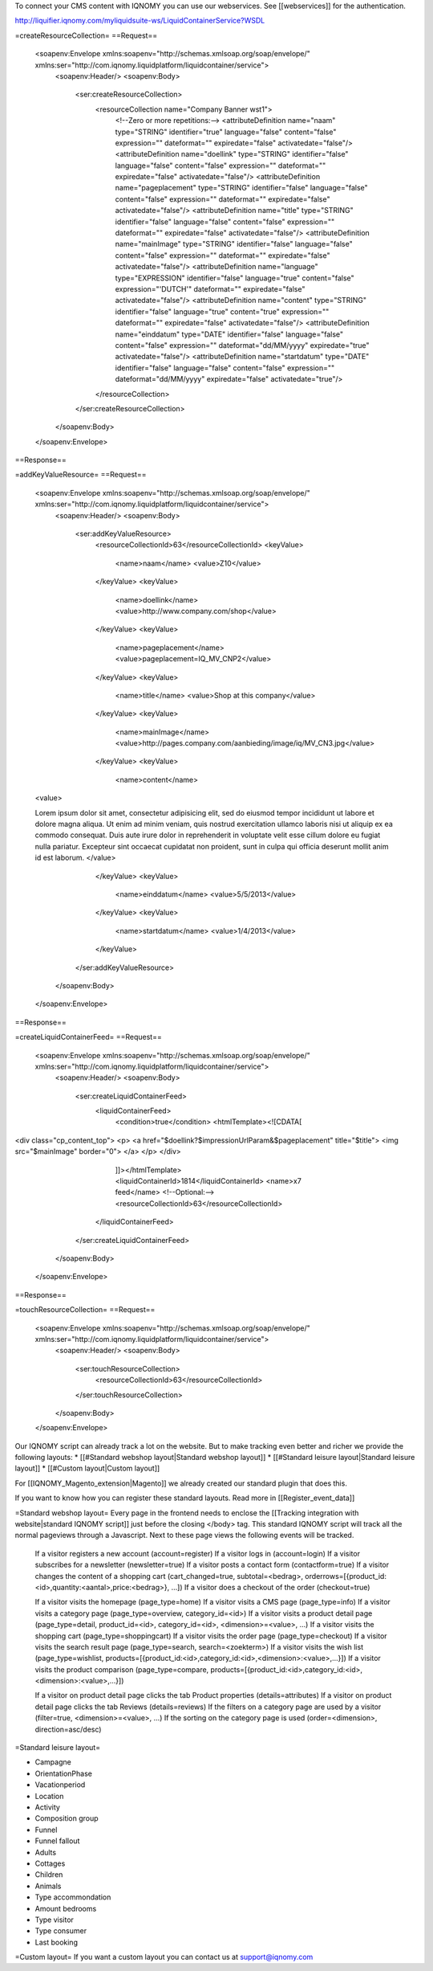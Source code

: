 To connect your CMS content with IQNOMY you can use our webservices. See [[webservices]] for the authentication.

http://liquifier.iqnomy.com/myliquidsuite-ws/LiquidContainerService?WSDL

=createResourceCollection=
==Request==
 <soapenv:Envelope xmlns:soapenv="http://schemas.xmlsoap.org/soap/envelope/" xmlns:ser="http://com.iqnomy.liquidplatform/liquidcontainer/service">
   <soapenv:Header/>
   <soapenv:Body>
      <ser:createResourceCollection>
         <resourceCollection name="Company Banner wst1">
            <!--Zero or more repetitions:-->
            <attributeDefinition name="naam" type="STRING" identifier="true" language="false" content="false" expression="" dateformat="" expiredate="false" activatedate="false"/>
            <attributeDefinition name="doellink" type="STRING" identifier="false" language="false" content="false" expression="" dateformat="" expiredate="false" activatedate="false"/>
            <attributeDefinition name="pageplacement" type="STRING" identifier="false" language="false" content="false" expression="" dateformat="" expiredate="false" activatedate="false"/>
            <attributeDefinition name="title" type="STRING" identifier="false" language="false" content="false" expression="" dateformat="" expiredate="false" activatedate="false"/>
            <attributeDefinition name="mainImage" type="STRING" identifier="false" language="false" content="false" expression="" dateformat="" expiredate="false" activatedate="false"/>
            <attributeDefinition name="language" type="EXPRESSION" identifier="false" language="true" content="false" expression="'DUTCH'" dateformat="" expiredate="false" activatedate="false"/>
            <attributeDefinition name="content" type="STRING" identifier="false" language="true" content="true" expression="" dateformat="" expiredate="false" activatedate="false"/>
            <attributeDefinition name="einddatum" type="DATE" identifier="false" language="false" content="false" expression="" dateformat="dd/MM/yyyy" expiredate="true" activatedate="false"/>
            <attributeDefinition name="startdatum" type="DATE" identifier="false" language="false" content="false" expression="" dateformat="dd/MM/yyyy" expiredate="false" activatedate="true"/>
         </resourceCollection>
      </ser:createResourceCollection>
   </soapenv:Body>
 </soapenv:Envelope>

==Response==

=addKeyValueResource=
==Request==
 <soapenv:Envelope xmlns:soapenv="http://schemas.xmlsoap.org/soap/envelope/" xmlns:ser="http://com.iqnomy.liquidplatform/liquidcontainer/service">
   <soapenv:Header/>
   <soapenv:Body>
      <ser:addKeyValueResource>
         <resourceCollectionId>63</resourceCollectionId>
         <keyValue>
            <name>naam</name>
            <value>Z10</value>
         </keyValue>
         <keyValue>
            <name>doellink</name>
            <value>http://www.company.com/shop</value>
         </keyValue>
         <keyValue>
            <name>pageplacement</name>
            <value>pageplacement=IQ_MV_CNP2</value>
         </keyValue>
         <keyValue>
            <name>title</name>
            <value>Shop at this company</value>
         </keyValue>
         <keyValue>
            <name>mainImage</name>
            <value>http://pages.company.com/aanbieding/image/iq/MV_CN3.jpg</value>
         </keyValue>
         <keyValue>
            <name>content</name>
 <value>

 Lorem ipsum dolor sit amet, consectetur adipisicing elit, sed do eiusmod tempor incididunt ut labore et dolore magna aliqua. Ut enim ad minim veniam, quis nostrud exercitation ullamco laboris nisi ut aliquip ex ea commodo consequat. Duis aute irure dolor in  reprehenderit in voluptate velit esse cillum dolore eu fugiat nulla pariatur. Excepteur sint occaecat cupidatat non proident, sunt in  culpa qui officia deserunt mollit anim id est laborum.
 </value>
         </keyValue>
         <keyValue>
            <name>einddatum</name>
            <value>5/5/2013</value>
         </keyValue>
         <keyValue>
            <name>startdatum</name>
            <value>1/4/2013</value>
         </keyValue>
      </ser:addKeyValueResource>
   </soapenv:Body>
 </soapenv:Envelope>

==Response==

=createLiquidContainerFeed=
==Request==
 <soapenv:Envelope xmlns:soapenv="http://schemas.xmlsoap.org/soap/envelope/" xmlns:ser="http://com.iqnomy.liquidplatform/liquidcontainer/service">
   <soapenv:Header/>
   <soapenv:Body>
      <ser:createLiquidContainerFeed>
         <liquidContainerFeed>
            <condition>true</condition>
            <htmlTemplate><![CDATA[

<div class="cp_content_top">
<p>
<a href="$doellink?$impressionUrlParam&$pageplacement"
title="$title">
<img src="$mainImage" border="0">
</a>
</p>
</div>
            ]]></htmlTemplate>
            <liquidContainerId>1814</liquidContainerId>
            <name>x7 feed</name>
            <!--Optional:-->
            <resourceCollectionId>63</resourceCollectionId>
         </liquidContainerFeed>
      </ser:createLiquidContainerFeed>
   </soapenv:Body>
 </soapenv:Envelope>

==Response==

=touchResourceCollection=
==Request==
 <soapenv:Envelope xmlns:soapenv="http://schemas.xmlsoap.org/soap/envelope/" xmlns:ser="http://com.iqnomy.liquidplatform/liquidcontainer/service">
   <soapenv:Header/>
   <soapenv:Body>
      <ser:touchResourceCollection>
         <resourceCollectionId>63</resourceCollectionId>
      </ser:touchResourceCollection>
   </soapenv:Body>
 </soapenv:Envelope>



Our IQNOMY script can already track a lot on the website. But to make tracking even better and richer we provide the following layouts:
* [[#Standard webshop layout|Standard webshop layout]]
* [[#Standard leisure layout|Standard leisure layout]]
* [[#Custom layout|Custom layout]]

For [[IQNOMY_Magento_extension|Magento]] we already created our standard plugin that does this.

If you want to know how you can register these standard layouts. Read more in [[Register_event_data]]

=Standard webshop layout=
Every page in the frontend needs to enclose the [[Tracking integration with website|standard IQNOMY script]] just before the closing </body> tag. This standard IQNOMY script will track all the normal pageviews through a Javascript. Next to these page views the following events will be tracked.



    If a visitor registers a new account (account=register)
    If a visitor logs in (account=login)
    If a visitor subscribes for a newsletter (newsletter=true)
    If a visitor posts a contact form (contactform=true)
    If a visitor changes the content of a shopping cart (cart_changed=true, subtotal=<bedrag>, orderrows=[{product_id:<id>,quantity:<aantal>,price:<bedrag>}, ...])
    If a visitor does a checkout of the order (checkout=true)

    If a visitor visits the homepage (page_type=home)
    If a visitor visits a CMS page (page_type=info)
    If a visitor visits a category page (page_type=overview, category_id=<id>)
    If a visitor visits a product detail page (page_type=detail, product_id=<id>, category_id=<id>, <dimension>=<value>, ...)
    If a visitor visits the shopping cart (page_type=shoppingcart)
    If a visitor visits the order page (page_type=checkout)
    If a visitor visits the search result page (page_type=search, search=<zoekterm>)
    If a visitor visits the wish list (page_type=wishlist, products=[{product_id:<id>,category_id:<id>,<dimension>:<value>,...}])
    If a visitor visits the product comparison (page_type=compare, products=[{product_id:<id>,category_id:<id>,<dimension>:<value>,...}])

    If a visitor on product detail page clicks the tab Product properties (details=attributes)
    If a visitor on product detail page clicks the tab Reviews (details=reviews)
    If the filters on a category page are used by a visitor (filter=true, <dimension>=<value>, …)
    If the sorting on the category page is used (order=<dimension>, direction=asc/desc)

=Standard leisure layout=

* Campagne
* OrientationPhase
* Vacationperiod
* Location
* Activity
* Composition group
* Funnel
* Funnel fallout
* Adults
* Cottages
* Children
* Animals
* Type accommondation
* Amount bedrooms
* Type visitor
* Type consumer
* Last booking

=Custom layout=
If you want a custom layout you can contact us at support@iqnomy.com

